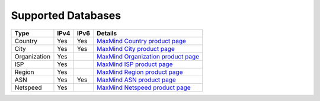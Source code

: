 Supported Databases
===================

+----------------+------+------+-----------------------------------------------------------------------------------+
| Type           | IPv4 | IPv6 | Details                                                                           |
+================+======+======+===================================================================================+
| Country        | Yes  | Yes  | `MaxMind Country product page <http://www.maxmind.com/en/country>`__              |
+----------------+------+------+-----------------------------------------------------------------------------------+
| City           | Yes  | Yes  | `MaxMind City product page <http://www.maxmind.com/en/city>`__                    |
+----------------+------+------+-----------------------------------------------------------------------------------+
| Organization   | Yes  |      | `MaxMind Organization product page <http://www.maxmind.com/en/organization>`__    |
+----------------+------+------+-----------------------------------------------------------------------------------+
| ISP            | Yes  |      | `MaxMind ISP product page <http://www.maxmind.com/en/isp>`__                      |
+----------------+------+------+-----------------------------------------------------------------------------------+
| Region         | Yes  |      | `MaxMind Region product page <http://www.maxmind.com/en/geolocation_landing>`__   |
+----------------+------+------+-----------------------------------------------------------------------------------+
| ASN            | Yes  | Yes  | `MaxMind ASN product page <http://dev.maxmind.com/geoip/legacy/geolite>`__        |
+----------------+------+------+-----------------------------------------------------------------------------------+
| Netspeed       | Yes  |      | `MaxMind Netspeed product page <http://www.maxmind.com/en/netspeed>`__            |
+----------------+------+------+-----------------------------------------------------------------------------------+